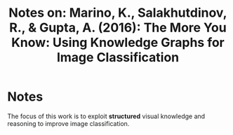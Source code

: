 #+TITLE: Notes on: Marino, K., Salakhutdinov, R., & Gupta, A. (2016): The More You Know: Using Knowledge Graphs for Image Classification

* Notes

  The focus of this work is to exploit *structured* visual knowledge
  and reasoning to improve image classification.

